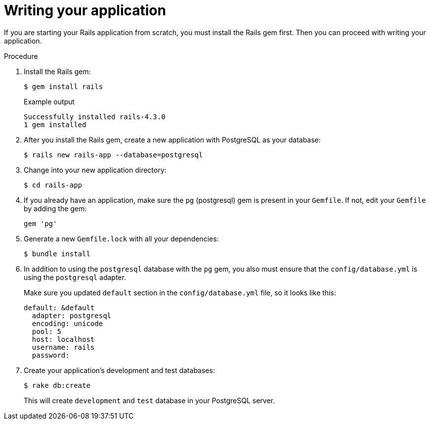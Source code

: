 // Module included in the following assemblies:
// * openshift_images/templates-ruby-on-rails.adoc

[id="templates-rails-writing-application_{context}"]
= Writing your application

If you are starting your Rails application from scratch, you must install the
Rails gem first. Then you can proceed with writing your application.

.Procedure

. Install the Rails gem:
+
[source,terminal]
----
$ gem install rails
----
+
.Example output
[source,terminal]
----
Successfully installed rails-4.3.0
1 gem installed
----

. After you install the Rails gem, create a new application with PostgreSQL as
your database:
+
[source,terminal]
----
$ rails new rails-app --database=postgresql
----

. Change into your new application directory:
+
[source,terminal]
----
$ cd rails-app
----

. If you already have an application, make sure the `pg` (postgresql) gem is
present in your `Gemfile`. If not, edit your `Gemfile` by adding the gem:
+
[source,terminal]
----
gem 'pg'
----

. Generate a new `Gemfile.lock` with all your dependencies:
+
[source,terminal]
----
$ bundle install
----

. In addition to using the `postgresql` database with the `pg` gem, you also
must ensure that the `config/database.yml` is using the `postgresql` adapter.
+
Make sure you updated `default` section in the `config/database.yml` file, so it
looks like this:
+
[source,yaml]
----
default: &default
  adapter: postgresql
  encoding: unicode
  pool: 5
  host: localhost
  username: rails
  password:
----

. Create your application's development and test databases:
+
[source,terminal]
----
$ rake db:create
----
+
This will create `development` and `test` database in your PostgreSQL server.
